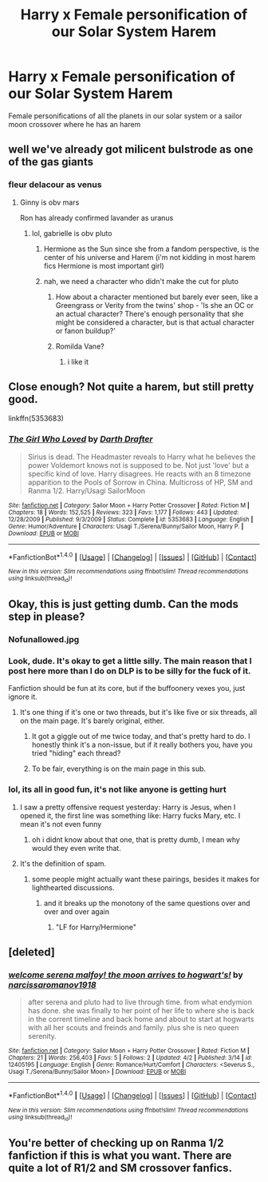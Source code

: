 #+TITLE: Harry x Female personification of our Solar System Harem

* Harry x Female personification of our Solar System Harem
:PROPERTIES:
:Score: 0
:DateUnix: 1494569711.0
:DateShort: 2017-May-12
:FlairText: Request
:END:
Female personifications of all the planets in our solar system or a sailor moon crossover where he has an harem


** well we've already got milicent bulstrode as one of the gas giants
:PROPERTIES:
:Author: Minoxidil
:Score: 19
:DateUnix: 1494571498.0
:DateShort: 2017-May-12
:END:

*** fleur delacour as venus
:PROPERTIES:
:Author: LoL_KK
:Score: 12
:DateUnix: 1494572788.0
:DateShort: 2017-May-12
:END:

**** Ginny is obv mars

Ron has already confirmed lavander as uranus
:PROPERTIES:
:Author: Minoxidil
:Score: 15
:DateUnix: 1494573373.0
:DateShort: 2017-May-12
:END:

***** lol, gabrielle is obv pluto
:PROPERTIES:
:Author: LoL_KK
:Score: 6
:DateUnix: 1494573815.0
:DateShort: 2017-May-12
:END:

****** Hermione as the Sun since she from a fandom perspective, is the center of his universe and Harem (i'm not kidding in most harem fics Hermione is most important girl)
:PROPERTIES:
:Author: flingerdinger
:Score: 5
:DateUnix: 1494576563.0
:DateShort: 2017-May-12
:END:


****** nah, we need a character who didn't make the cut for pluto
:PROPERTIES:
:Author: Minoxidil
:Score: 1
:DateUnix: 1494577573.0
:DateShort: 2017-May-12
:END:

******* How about a character mentioned but barely ever seen, like a Greengrass or Verity from the twins' shop - 'Is she an OC or an actual character? There's enough personality that she might be considered a character, but is that actual character or fanon buildup?'
:PROPERTIES:
:Author: wordhammer
:Score: 6
:DateUnix: 1494593756.0
:DateShort: 2017-May-12
:END:


******* Romilda Vane?
:PROPERTIES:
:Author: Freshenstein
:Score: 3
:DateUnix: 1494645028.0
:DateShort: 2017-May-13
:END:

******** i like it
:PROPERTIES:
:Author: Minoxidil
:Score: 2
:DateUnix: 1494676440.0
:DateShort: 2017-May-13
:END:


** Close enough? Not quite a harem, but still pretty good.

linkffn(5353683)
:PROPERTIES:
:Author: A_Rabid_Pie
:Score: 2
:DateUnix: 1494597113.0
:DateShort: 2017-May-12
:END:

*** [[http://www.fanfiction.net/s/5353683/1/][*/The Girl Who Loved/*]] by [[https://www.fanfiction.net/u/1933697/Darth-Drafter][/Darth Drafter/]]

#+begin_quote
  Sirius is dead. The Headmaster reveals to Harry what he believes the power Voldemort knows not is supposed to be. Not just 'love' but a specific kind of love. Harry disagrees. He reacts with an 8 timezone apparition to the Pools of Sorrow in China. Multicross of HP, SM and Ranma 1/2. Harry/Usagi SailorMoon
#+end_quote

^{/Site/: [[http://www.fanfiction.net/][fanfiction.net]] *|* /Category/: Sailor Moon + Harry Potter Crossover *|* /Rated/: Fiction M *|* /Chapters/: 18 *|* /Words/: 152,525 *|* /Reviews/: 323 *|* /Favs/: 1,177 *|* /Follows/: 443 *|* /Updated/: 12/28/2009 *|* /Published/: 9/3/2009 *|* /Status/: Complete *|* /id/: 5353683 *|* /Language/: English *|* /Genre/: Humor/Adventure *|* /Characters/: Usagi T./Serena/Bunny/Sailor Moon, Harry P. *|* /Download/: [[http://www.ff2ebook.com/old/ffn-bot/index.php?id=5353683&source=ff&filetype=epub][EPUB]] or [[http://www.ff2ebook.com/old/ffn-bot/index.php?id=5353683&source=ff&filetype=mobi][MOBI]]}

--------------

*FanfictionBot*^{1.4.0} *|* [[[https://github.com/tusing/reddit-ffn-bot/wiki/Usage][Usage]]] | [[[https://github.com/tusing/reddit-ffn-bot/wiki/Changelog][Changelog]]] | [[[https://github.com/tusing/reddit-ffn-bot/issues/][Issues]]] | [[[https://github.com/tusing/reddit-ffn-bot/][GitHub]]] | [[[https://www.reddit.com/message/compose?to=tusing][Contact]]]

^{/New in this version: Slim recommendations using/ ffnbot!slim! /Thread recommendations using/ linksub(thread_id)!}
:PROPERTIES:
:Author: FanfictionBot
:Score: 2
:DateUnix: 1494597132.0
:DateShort: 2017-May-12
:END:


** Okay, this is just getting dumb. Can the mods step in please?
:PROPERTIES:
:Author: raddaya
:Score: 4
:DateUnix: 1494572149.0
:DateShort: 2017-May-12
:END:

*** Nofunallowed.jpg
:PROPERTIES:
:Author: Notosk
:Score: 4
:DateUnix: 1494609833.0
:DateShort: 2017-May-12
:END:


*** Look, dude. It's okay to get a little silly. The main reason that I post here more than I do on DLP is to be silly for the fuck of it.

Fanfiction should be fun at its core, but if the buffoonery vexes you, just ignore it.
:PROPERTIES:
:Author: Ihateseatbelts
:Score: 14
:DateUnix: 1494574992.0
:DateShort: 2017-May-12
:END:

**** It's one thing if it's one or two threads, but it's like five or six threads, all on the main page. It's barely original, either.
:PROPERTIES:
:Author: raddaya
:Score: 10
:DateUnix: 1494575097.0
:DateShort: 2017-May-12
:END:

***** It got a giggle out of me twice today, and that's pretty hard to do. I honestly think it's a non-issue, but if it really bothers you, have you tried "hiding" each thread?
:PROPERTIES:
:Author: Ihateseatbelts
:Score: 9
:DateUnix: 1494575383.0
:DateShort: 2017-May-12
:END:


***** To be fair, everything is on the main page in this sub.
:PROPERTIES:
:Author: Averant
:Score: 3
:DateUnix: 1494693829.0
:DateShort: 2017-May-13
:END:


*** lol, its all in good fun, it's not like anyone is getting hurt
:PROPERTIES:
:Author: LoL_KK
:Score: 7
:DateUnix: 1494572746.0
:DateShort: 2017-May-12
:END:

**** I saw a pretty offensive request yesterday: Harry is Jesus, when I opened it, the first line was something like: Harry fucks Mary, etc. I mean it's not even funny
:PROPERTIES:
:Score: 4
:DateUnix: 1494601380.0
:DateShort: 2017-May-12
:END:

***** oh i didnt know about that one, that is pretty dumb, I mean why would they even write that.
:PROPERTIES:
:Author: LoL_KK
:Score: 1
:DateUnix: 1496488593.0
:DateShort: 2017-Jun-03
:END:


**** It's the definition of spam.
:PROPERTIES:
:Author: raddaya
:Score: 4
:DateUnix: 1494573184.0
:DateShort: 2017-May-12
:END:

***** some people might actually want these pairings, besides it makes for lighthearted discussions.
:PROPERTIES:
:Author: LoL_KK
:Score: 9
:DateUnix: 1494573803.0
:DateShort: 2017-May-12
:END:

****** and it breaks up the monotony of the same questions over and over and over again
:PROPERTIES:
:Author: flingerdinger
:Score: 8
:DateUnix: 1494576598.0
:DateShort: 2017-May-12
:END:

******* "LF for Harry/Hermione"
:PROPERTIES:
:Author: Lenrivk
:Score: 8
:DateUnix: 1494597342.0
:DateShort: 2017-May-12
:END:


** [deleted]
:PROPERTIES:
:Score: 1
:DateUnix: 1494574630.0
:DateShort: 2017-May-12
:END:

*** [[http://www.fanfiction.net/s/12405195/1/][*/welcome serena malfoy! the moon arrives to hogwart's!/*]] by [[https://www.fanfiction.net/u/3353506/narcissaromanov1918][/narcissaromanov1918/]]

#+begin_quote
  after serena and pluto had to live through time. from what endymion has done. she was finally to her point of her life to where she is back in the corrent timeline and back home and about to start at hogwarts with all her scouts and freinds and family. plus she is neo queen serenity.
#+end_quote

^{/Site/: [[http://www.fanfiction.net/][fanfiction.net]] *|* /Category/: Sailor Moon + Harry Potter Crossover *|* /Rated/: Fiction M *|* /Chapters/: 21 *|* /Words/: 256,403 *|* /Favs/: 5 *|* /Follows/: 2 *|* /Updated/: 4/2 *|* /Published/: 3/14 *|* /id/: 12405195 *|* /Language/: English *|* /Genre/: Romance/Hurt/Comfort *|* /Characters/: <Severus S., Usagi T./Serena/Bunny/Sailor Moon> *|* /Download/: [[http://www.ff2ebook.com/old/ffn-bot/index.php?id=12405195&source=ff&filetype=epub][EPUB]] or [[http://www.ff2ebook.com/old/ffn-bot/index.php?id=12405195&source=ff&filetype=mobi][MOBI]]}

--------------

*FanfictionBot*^{1.4.0} *|* [[[https://github.com/tusing/reddit-ffn-bot/wiki/Usage][Usage]]] | [[[https://github.com/tusing/reddit-ffn-bot/wiki/Changelog][Changelog]]] | [[[https://github.com/tusing/reddit-ffn-bot/issues/][Issues]]] | [[[https://github.com/tusing/reddit-ffn-bot/][GitHub]]] | [[[https://www.reddit.com/message/compose?to=tusing][Contact]]]

^{/New in this version: Slim recommendations using/ ffnbot!slim! /Thread recommendations using/ linksub(thread_id)!}
:PROPERTIES:
:Author: FanfictionBot
:Score: 1
:DateUnix: 1494575658.0
:DateShort: 2017-May-12
:END:


** You're better of checking up on Ranma 1/2 fanfiction if this is what you want. There are quite a lot of R1/2 and SM crossover fanfics.
:PROPERTIES:
:Author: Dansel
:Score: 1
:DateUnix: 1494626007.0
:DateShort: 2017-May-13
:END:
